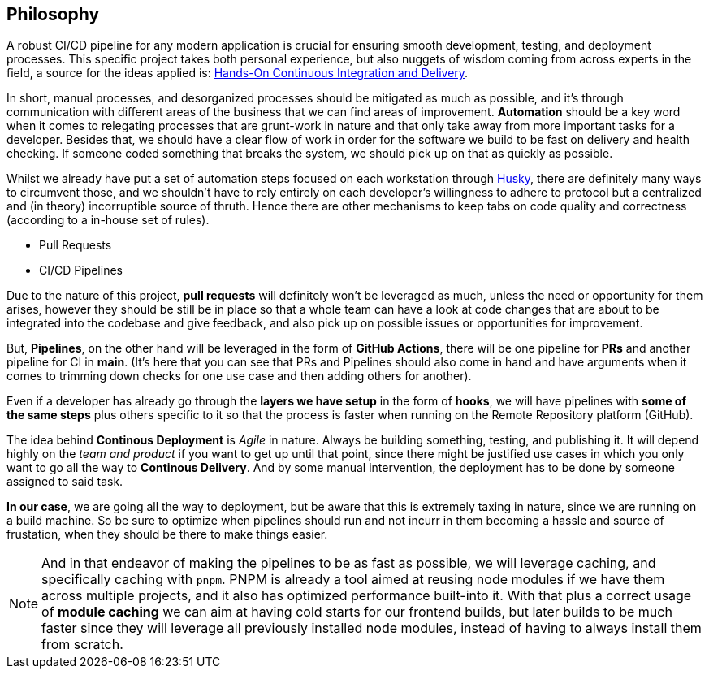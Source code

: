 == Philosophy

A robust CI/CD pipeline for any modern application is crucial for ensuring smooth 
development, testing, and deployment processes. This specific project takes both 
personal experience, but also nuggets of wisdom coming from across experts in the field, 
a source for the ideas applied is: https://www.amazon.com/Hands-Continuous-Integration-Delivery-software-ebook/dp/B07F2KCM75/ref=sr_1_1?crid=BDMDGLVNFVVG&dib=eyJ2IjoiMSJ9.v9neNylqRvqVl8MRAQV2Eetm9ahsqk0XnKJIYkuCKQRFYSRwsoC2KDl40AHiyOX2j5h-7-FzRIqbFwfDJwPaakrOYH_NoHUZud6Ll1BkUmAq0CWLJboij5BqgGKZom-n.lyWaPFA_05QDnljjt2BUT4ykH4G5eTElz8-jDr7zJjQ&dib_tag=se&keywords=Hands-On+Continuous+Delivery&qid=1739626506&sprefix=hands-on+continuous+deliver%2Caps%2C182&sr=8-1[Hands-On Continuous Integration and Delivery].

In short, manual processes, and desorganized processes should be mitigated as much 
as possible, and it's through communication with different areas of the business that we 
can find areas of improvement. **Automation** should be a key word when it comes to 
relegating processes that are grunt-work in nature and that only take away from more 
important tasks for a developer. Besides that, we should have a clear flow of work 
in order for the software we build to be fast on delivery and health checking. If 
someone coded something that breaks the system, we should pick up on that as quickly 
as possible.

Whilst we already have put a set of automation steps focused on each workstation through 
xref:husky.adoc[Husky], there are definitely many ways to circumvent those, and we shouldn't 
have to rely entirely on each developer's willingness to adhere to protocol but a centralized 
and (in theory) incorruptible source of thruth. Hence there are other mechanisms to 
keep tabs on code quality and correctness (according to a in-house set of rules).

- Pull Requests
- CI/CD Pipelines

Due to the nature of this project, **pull requests** will definitely won't be leveraged 
as much, unless the need or opportunity for them arises, however they should be still 
be in place so that a whole team can have a look at code changes that are about to be 
integrated into the codebase and give feedback, and also pick up on possible issues 
or opportunities for improvement.

But, **Pipelines**, on the other hand will be leveraged in the form of **GitHub Actions**, 
there will be one pipeline for **PRs** and another pipeline for CI in **main**. (It's 
here that you can see that PRs and Pipelines should also come in hand and have arguments 
when it comes to trimming down checks for one use case and then adding others for another).

Even if a developer has already go through the **layers we have setup** in the form of 
**hooks**, we will have pipelines with **some of the same steps** plus others specific 
to it so that the process is faster when running on the Remote Repository platform (GitHub).

The idea behind **Continous Deployment** is _Agile_ in nature. Always be building 
something, testing, and publishing it. It will depend highly on the _team and product_ 
if you want to get up until that point, since there might be justified use cases in 
which you only want to go all the way to **Continous Delivery**. And by some manual 
intervention, the deployment has to be done by someone assigned to said task. 

**In our case**, we are going all the way to deployment, but be aware that this is 
extremely taxing in nature, since we are running on a build machine. So be sure to 
optimize when pipelines should run and not incurr in them becoming a hassle and source 
of frustation, when they should be there to make things easier.

[NOTE]
====
And in that endeavor of making the pipelines to be as fast as possible, we will leverage 
caching, and specifically caching with `pnpm`. PNPM is already a tool aimed at 
reusing node modules if we have them across multiple projects, and it also has optimized 
performance built-into it. With that plus a correct usage of **module caching** we 
can aim at having cold starts for our frontend builds, but later builds to be much faster 
since they will leverage all previously installed node modules, instead of having 
to always install them from scratch.
====